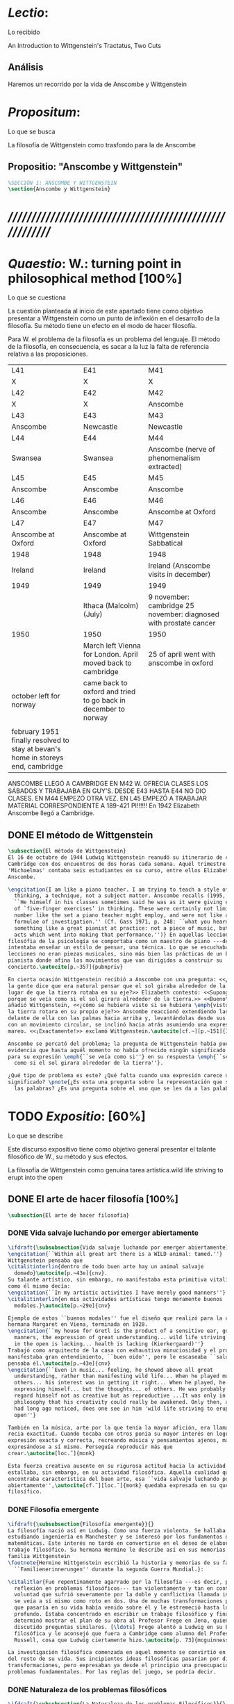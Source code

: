 #+PROPERTY: header-args:latex :tangle ../../tex/ch3/anscombes_thought.tex
# ------------------------------------------------------------------------------------

* /Lectio/: 
:DEFINITION:
Lo recibido
:END:
:BIBLIO:
An Introduction to Wittgenstein's Tractatus, Two Cuts
:END:
** Análisis
Haremos un recorrido por la vida de Anscombe y Wittgenstein

* /Propositum/:  
:DEFINITION:
Lo que se busca
:END:
:DESCRIPTION: 
La filosofía de Wittgenstein como trasfondo para la de Anscombe
:END:

** Propositio: "Anscombe y Wittgenstein"

#+BEGIN_SRC latex
%SECCIÓN 1: ANSCOMBE Y WITTGENSTEIN
\section{Anscombe y Wittgenstein}
#+END_SRC

* /////////////////////////////////////////////////////////
* /Quaestio/: W.: turning point in philosophical method [100%]
:DEFINITION:
Lo que se cuestiona
:END:
:STATEMENT:
La cuestión planteada al inicio de este apartado tiene como objetivo presentar a
Wittgenstein como un punto de inflexión en el desarrollo de la filosofía. Su método
tiene un efecto en el modo de hacer filosofía. 

Para W. el problema de la filosofía es un problema del lenguaje. El método de la
filosofía, en consecuencia, es sacar a la luz la falta de referencia relativa a las
proposiciones. 
:END:
:Lent41-1951:
| L41                                                                              | E41                                                            | M41                                                               |
| X                                                                                | X                                                              | X                                                                 |
| L42                                                                              | E42                                                            | M42                                                               |
| X                                                                                | X                                                              | Anscombe                                                          |
| L43                                                                              | E43                                                            | M43                                                               |
| Anscombe                                                                         | Newcastle                                                      | Newcastle                                                         |
| L44                                                                              | E44                                                            | M44                                                               |
| Swansea                                                                          | Swansea                                                        | Anscombe (nerve of phenomenalism extracted)                       |
| L45                                                                              | E45                                                            | M45                                                               |
| Anscombe                                                                         | Anscombe                                                       | Anscombe                                                          |
| L46                                                                              | E46                                                            | M46                                                               |
| Anscombe                                                                         | Anscombe                                                       | Anscombe at Oxford                                                |
| L47                                                                              | E47                                                            | M47                                                               |
| Anscombe at Oxford                                                               | Anscombe at Oxford                                             | Wittgenstein Sabbatical                                           |
| 1948                                                                             | 1948                                                           | 1948                                                              |
| Ireland                                                                          | Ireland                                                        | Ireland (Anscombe visits in december)                             |
| 1949                                                                             | 1949                                                           | 1949                                                              |
|                                                                                  | Ithaca (Malcolm) (July)                                        | 9 november: cambridge 25 november: diagnosed with prostate cancer |
| 1950                                                                             | 1950                                                           | 1950                                                              |
|                                                                                  | March left Vienna for London. April moved back to cambridge    | 25 of april went with anscombe in oxford                          |
| october left for norway                                                          | came back to oxford and tried to go back in december to norway |                                                                   |
|                                                                                  |                                                                |                                                                   |
| february 1951 finally resolved to stay at bevan's home in storeys end, cambridge |                                                                |                                                                   |

ANSCOMBE LLEGÓ A CAMBRIDGE EN M42 W. OFRECIA CLASES LOS SÁBADOS Y TRABAJABA EN
GUY'S. DESDE E43 HASTA E44 NO DIO CLASES. EN M44 EMPEZÓ OTRA VEZ. EN L45 EMPEZÓ
A TRABAJAR MATERIAL CORRESPONDIENTE A 189-421 PI!!!!!!
En 1942 Elizabeth Anscombe llegó a Cambridge.

:END:

** DONE El método de Wittgenstein
   CLOSED: [2018-04-11 Wed 11:02]
 #+BEGIN_SRC latex 
   \subsection{El método de Wittgenstein}
   El 16 de octubre de 1944 Ludwig Wittgenstein reanudó su itinerario de clases en
   Cambridge con dos encuentros de dos horas cada semana. Aquél trimestre
   'Michaelmas' contaba seis estudiantes en su curso, entre ellos Elizabeth
   Anscombe. 

   \engcitation{I am like a piano teacher. I am trying to teach a style of
     thinking, a technique, not a subject matter. Anscombe recalls (1995, p. 407):
     ``He himself in his classes sometimes said he was as it were giving examples
     of `five-finger exercises’ in thinking. These were certainly not limited in
     number like the set a piano teacher might employ, and were not like automatic
     formulae of investigation.'' (Cf. Gass 1971, p. 248: ``what you heard was
     something like a great pianist at practice: not a piece of music, but the very
     acts which went into making that performance.'')} En aquellas lecciones sobre
   filosófia de la psicología se comportaba como un maestro de piano ---decía---
   intentaba enseñar un estilo de pensar, una técnica. Lo que se escuchaba en sus
   lecciones no eran piezas musicales, sino más bien las prácticas de un buen
   pianista donde afina los movimientos que van dirigidos a construir su
   concierto.\autocite[p.~357]{pubnpriv}

   En cierta ocasión Wittgenstein recibió a Anscombe con una pregunta: <<¿Por qué
   la gente dice que era natural pensar que el sol giraba alrededor de la tierra en
   lugar de que la tierra rotaba en su eje?>> Elizabeth contestó: <<Supongo que
   porque se veía como si el sol girara alrededor de la tierra.>> <<Bueno\ldots>>,
   añadió Wittgenstein, <<¿cómo se hubiera visto si se hubiera \emph{visto} como si
   la tierra rotara en su propio eje?>> Anscombe reaccionó extendiendo las manos
   delante de ella con las palmas hacia arriba y, levantándolas desde sus rodillas
   con un movimiento circular, se inclinó hacia atrás asumiendo una expresión de
   mareo. <<¡Exactamente!>> exclamó Wittgenstein.\autocite[cf.~][p.~151]{IWT}

   Anscombe se percató del problema; la pregunta de Wittgenstein había puesto en
   evidencia que hasta aquél momento no había ofrecido ningún significado relevante
   para su expresión \emph{``se veía como si''} en su respuesta \emph{``se veía
     como si el sol girara alrededor de la tierra''}.

   ¿Qué tipo de problema es este? ¿Qué falta cuando una expresión carece de
   significado? \pnote{¿Es esta una pregunta sobre la representación que significan
     las palabras? ¿Es una pregunta sobre el uso que se les da a las palabras?}
 #+END_SRC

* TODO /Expositio/: [60%]
:DEFINITION:
Lo que se describe
:END:
:STATEMENT:
Este discurso expositivo tiene como objetivo general presentar el talante filosófico de
W., su método y sus efectos. 


La filosofía de Wittgenstein como genuina tarea artística.wild life striving to erupt
into the open
:END:

** DONE El arte de hacer filosofía [100%]
#+BEGIN_SRC latex 
 \subsection{El arte de hacer filosofía}
#+END_SRC
*** DONE Vida salvaje luchando por emerger abiertamente
    CLOSED: [2018-04-11 Wed 11:13]
 #+BEGIN_SRC latex
   \ifdraft{\subsubsection{Vida salvaje luchando por emerger abiertamente}}{}
   \engcitation{``Within all great art there is a WILD animal: tamed.''}
   Wittgenstein pensaba que
   \citalitinterlin{dentro de todo buen arte hay un animal salvaje
     domado}\autocite[p.~43e]{cnv}.
   Su talante artístico, sin embargo, no manifestaba esta primitiva vitalidad; o
   como él mismo decía:
   \engcitation{``In my artistic activities I have merely good manners''}
   \citalitinterlin{en mis actividades artísticas tengo meramente buenos
     modales.}\autocite[p.~29e]{cnv}

   Ejemplo de estos ``buenos modales'' fue el diseño que realizó para la casa de su
   hermana Margaret en Viena, terminada en 1928.
   \engcitation{``my house for Gretl is the product of a sensitive ear, good
     manners, the expression of great understanding... wild life striving to erupt
     in the open is lacking... health is lacking (Kierkergaard)''}
   Trabajó como arquitecto de la casa con exhaustiva minuciosidad y el producto
   manifestaba gran entendimiento, ``buen oido'', pero le escaseaba ``salud'',
   pensaba él.\autocite[p.~43e]{cnv}
   \engcitation{``Even in music... feeling, he showed above all great
     understanding, rather than manifesting wild life... When he played music with
     others... his interest was in getting it right... When he played, he was not
     expressing himself... but the thoughts... of others. He was probably right to
     regard himself not as creative but as reproductive ...It was only in
     philosophy that his creativity could really be awakened. Only then, as Russell
     had long ago noticed, does one see in him 'wild life striving to erupt in the
     open''}

   También en la música, arte por la que tenía la mayor afición, era llamativa su
   recia exactitud. Cuando tocaba con otros ponía su mayor interés en lograr una
   expresión exacta y correcta, recreando música y pensamientos ajenos, más que
   expresándose a sí mismo. Perseguía reproducir más que
   crear.\autocite[loc.˜]{monk}

   Esta fuerza creativa ausente en su rigurosa actitud hacia la actividad artística
   estallaba, sin embargo, en su actividad filosófica. Aquella cualidad que él
   encontraba característica del buen arte, esa ``vida salvaje luchando por emerger
   abiertamente'',\autocite[cf.˜][loc.˜]{monk} quedaba expresada en su quehacer
   filosífico.
  #+END_SRC

*** DONE Filosofía emergente
    CLOSED: [2018-04-11 Wed 11:16]
  #+BEGIN_SRC latex 
    \ifdraft{\subsubsection{Filosofía emergente}}{}
    La filosofía nació así en Ludwig. Como una fuerza violenta. Se hallaba
    estudiando ingeniería en Manchester y se interesó por los fundamentos de las
    matemáticas. Este interés no tardó en convertirse en el deseo de elaborar un
    trabajo filosófico. Su hermana Hermine le describe así en sus memorias de la
    familia Wittgenstein
    \footnote{Hermine Wittgenstein escribió la historia y memorias de su familia
      ``Familienerinnerungen'' durante la segunda Guerra Mundial.}:

    \citalitlar{Fue repentinamente agarrado por la filosofía ---es decir, por la
      reflexión en problemas filosóficos--- tan violentamente y tan en contra de su
      voluntad que sufrió severamente por la doble y conflictiva llamada interior y
      se veía a sí mismo como roto en dos. Una de muchas transformaciones por las
      que pasaría en su vida había venido sobre él y le estremeció hasta lo más
      profundo. Estaba concentrado en escribir un trabajo filosófico y finalmente
      determinó mostrar el plan de su obra al Profesor Frege en Jena, quien había
      discutido preguntas similares. [\ldots] Frege alentó a Ludwig en su búsqueda
      filosófica y le aconsejó que fuera a Cambridge como alumno del Profesor
      Russell, cosa que Ludwig ciertamente hizo.\autocite[p. 73]{mcguinness}}

    La investigación filosófica comenzada en aquel momento se convirtió en la tarea
    del resto de su vida. Sus incipientes ideas filosóficas pasarían por diversas
    transformaciones, pero expresaban ya desde el principio una preocupación por los
    problemas fundamentales. Por las reglas del juego, se podría decir.
#+END_SRC

*** DONE Naturaleza de los problemas filosóficos
    CLOSED: [2018-04-11 Wed 11:18]
#+BEGIN_SRC latex
  \ifdraft{\subsubsection{La Naturaleza de los problemas Filosóficos}}{}
  Entre esas cuestiones fundamentales se halla una de las constantes importantes
  en su pensamiento. Ésta es su definición de la naturaleza de los problemas
  filosóficos. Para Wittgenstein las cuestiones de la filosofía no son
  problemáticas por ser erróneas, sino por no tener
  significado.\autocite[cf.~][4.003]{tractatus}

  Una proposición sin significado que no es puesta al descubierto como tal atrapa
  al filósofo dentro de una confusión del lenguaje que no le permite acceder a la
  realidad. Salir de la confusión no consiste en refutar una doctrina y plantear
  una teoría alternativa, sino en examinar las operaciones hechas con las palabras
  para llegar a manejar una visión clara del empleo de nuestras expresiones. La
  filosofía no es un cuerpo doctrinal, sino una
  actividad\autocite[cf.~][4.112]{tractatus}y una
  terapia\autocite[cf.~][\S133]{PI}.

  La actitud terapéutica adoptada por Wittgenstein en su atención de las
  confusiones filosóficas fue su respuesta más definitiva a la naturaleza de estos
  problemas. Para ello halló los más eficaces remedios en sus investigaciones
  sobre el significado y el sentido del lenguaje.

  Ordinariamente tomamos parte en esta actividad humana que es el lenguaje.
  Jugamos el juego del lenguaje. ---¿Jugarlo es entenderlo?--- A la vista de
  Wittgenstein saltaban extraños problemas sobre las reglas de este juego;
  entonces no podía evitar escudriñarlas al
  detalle.\autocite[cf.~][loc.7099]{monk} En este análisis del lenguaje está la
  raíz de sus ideas sobre el sentido, el significado y la verdad.

  Durante su vida sostuvo dos grandes descripciones del significado. Originalmente
  describió el lenguaje como una imagen que representa el posible estado de las
  cosas en el mundo. En una segunda etapa se distanció de esta analogía para
  describir al lenguaje como una herramienta cuyo significado consiste en la suma
  de las múltiples semejanzas familiares que aparecen en los distintos usos para
  los cuales el lenguaje es empleado en la actividad humana. Dentro de la primera
  descripción una expresión sin significado es una cuyos elementos no componen una
  representación del posible estado de las cosas. Dentro de la segunda descripción
  una expresión sin significado resulta del empleo de una expresión propia de un
  ``juego del lenguaje'' fuera de su contexto.
#+END_SRC

*** DONE Dos cortes en la filosofía
    CLOSED: [2018-04-13 Fri 11:54]
#+BEGIN_SRC latex
  \ifdraft{\subsubsection{Dos Cortes en la Filosofía}}{}
  Estas dos etapas del pensamiento de Wittgenstein son representadas por dos
  importantes tratados. El \emph{'Tractatus Logico\=/Philosophicus'}, publicado en
  1921, recoge sus esfuerzos por elaborar un gran tratado filosófico comenzados en
  1911 y culminados durante la Primera Guerra Mundial. El segundo,
  \emph{'Philosophische Untersuchungen'}, o \emph{'Investigaciones Filosóficas'},
  traducido por Anscombe y publicado posthumamente en 1953, fue elaborado a partir
  de múltiples manuscritos desarrollados por Wittgenstein desde su regreso a
  Cambridge en 1929 hasta su muerte en 1951.

  \citalitinterlin{Wittgenstein es extraordinario entre los filósofos por haber
    generado dos épocas, o cortes\footnote{Anscombe toma el termino 'corte' de
      Boguslaw Wolniewicz, filósofo polaco y amigo.}, en la historia de la
    filosofía.}\autocite[p.~181]{twocuts} 
  Con estas palabras Anscombe comenzaría su discurso inaugural para el 6to
  Simposio Internacional de Wittgenstein unos treinta años después de la
  publicación de las \emph{'Investigaciones Filosóficas'}. Y explica:
  \citalitinterlin{un filósofo hace un corte si genera un cambio en el modo en que
    la filosofía es hecha: la filosofía tras el corte no puede ser la misma de
    antes.}\autocite[p.~181]{twocuts}

  Estos cambios de época generados por la influencia de Wittgenstein vinieron
  caracterizados por el esfuerzo de comprender cada libro tras su publicación,
  tarea complicada en ambos casos por la dificultad intrínseca de los tratados,
  ofuscada a su vez por los prejuicios filosóficos proyectados a cada obra por sus
  lectores. La presunción, por ejemplo, de que \emph{'Investigaciones
    Filosóficas'} presenta una teoría del lenguaje ---quizás sobre cómo los
  sonidos se tornan en discursos significativos--- nos dejaría situados lejos de
  las preguntas que genuinamente ocupan a
  Wittgenstein.\autocite[cf.~][p.~183]{twocuts} Ahora bien, la comprensión
  adecuada de su pensamiento y método trae consigo, a juicio de Anscombe, cierto
  efecto curativo.
#+END_SRC
 
*** DONE Ver el mundo claramente
    CLOSED: [2018-04-13 Fri 14:08]
**** Qué significa quedar curado?
#+BEGIN_SRC latex
  \ifdraft{\subsubsection{Ver el mundo claramente}}{}
  Quedar 'curados' es quedar liberados de la trampa de ciertas inclinaciones que
  impiden llegar a concepciones verdaderas. El trabajo de Wittgenstein busca tener
  este efecto en la filosofía. ¿Lo logra?
#+END_SRC
**** La aflicción de buscar necesidades: caso representativo
#+BEGIN_SRC latex
  Elizabeth analiza uno de estos esfuerzos. Es una aflicción extendida entre los
  filósofos la excesiva dependencia en explicaciones o conexiones necesarias. ¿Han
  podido quedar curados los que han estudiado a Wittgenstein? Y añade:
  \citalitlar{La filosofía profesional es en gran medida una gran fábrica para la
    manufactura de necesidades---sólo las necesidades nos dan paz mental. No es de
    extrañarse que Wittgenstein despierte cierto odio entre nosotros. Amenaza
    privarnos de nuestro empleo en la fábrica.\autocite[p~.184]{twocuts}}
#+END_SRC

***** +Excursus:el asunto de la identidad (contraste necesidad engañosa/inocua)+ 
    Decir que necesariamente el triangulo es la figura rectilinea plana con el menor
    número de lados, por ejemplo, es un tipo de concepción de necesidad especializada e
    inocua; decir que necesariamente la continuidad espacio-temporal es el criterio de
    la identidad del cuerpo humano viviente y de la persona humana es un tipo de
    concepción de necesidad engañosa. ¿Cómo podría este o cualquier otro criterio de
    identidad que pueda ser sugerido satisfacer la exigencia de que no sea lógicamente
    posible que dos personas lo cumplan? Además, ¿qué problema tiene que el criterio no
    sea necesario? ¿Por qué queremos algo para lo que no pueda haber un contraejemplo?
    \autocite[cf.~][p.~184]{twocuts}

    la identidad del cuerpo humano viviente tiene que tener su criterio en 'continuidad
    espacio-temporal', es decir 'continuidad espacio-temporal' de una forma humana en
    el flujo de la materia.

    la identidad tiene criterio o estándar por el cuál se juzga la identidad (Frege
    introduce el termino y Wittgenstein lo enfatiza) decir que el criterio es
    necesario es el error. Necesariamente el criterio tiene que ser o el criterio
    tiene que ser una verdad necesaria

    si el cuerpo humano tiene identidad, necesariamiente tiene continuidad
    espacio-temporal.
   
    es posible lo contrario? es posible el contraejemplo? decir un cuerpo humano con
    identidad sin continuidad espacio temporal o un cuerpo humano sin identidad con
    continuidad espacio temporal
   
    identidad es la relación de algo consigo mismo
   
    dos cuerpos humanos pueden tener la misma continuidad espacio temporal
   
    De hecho, ésta busqueda tiene las cosas al revés: en esta vida, la identidad es
      nuestro criterio para la continuidad espacio temporal relevante y no vice versa.
     
    Insistir en que deben haber necesidades de tipo absolutamente a priori que
    justifiquen nuestras aseveraciones no nos acerca a ver acertadamente la realidad.
   
    pero otros conceptos de necesidad son engañosos. Las discusiones sobre la
    identidad personal ilustran este concepto engañoso.

    Algunos piensan que la identidad de una persona humana es la identidad de un
    cuerpo humano viviente, y la identidad del cuerpo humano viviente tiene que tener
    su criterio en una `continuidad espacio-temporal'. Esto es insatisfactorio.
   
    Cómo puede éste o cualquier otro criterio sugerido cumplir la exigencia de que no
    sea logicamente posible que dos personas tales ambas satisfagan el criterio?
   
    De hecho, ésta busqueda tiene las cosas al revés: en esta vida, la identidad es
    nuestro criterio para la continuidad espacio temporal relevante y no vice versa.
   
    Es logicamente posible que dos personas distintas cumplan con cualquier tipo de
    criterio que podamos proponer. ¿Y qué pasa? ¿Por qué queremos algo para lo cual no
    pueda haber un contraejemplo?, y no simplemente algo para lo que no, o no
    normalmente, haya todavía ningún contraejemplo? En un mundo diferente, las cosas
    pueden ser diferentes. ¿Y qué pasa?
***** Hay un uso de necesidad engañoso
 #+BEGIN_SRC latex
   La dependencia en estas explicaciones que \emph{`deben de ser'} para justificar
   nuestras proposiciones nos impide tener una concepción clara del panorama de la
   realidad. Anscombe lo ilustra de este modo:
   \citalitlar{La descripción detallada de la distribución de manchas de color en
     un canvas no nos revela la imagen que está en él, sin embargo, si dices:
     ``Pero la imagen es \emph{también}. \emph{¿En qué consiste?} \emph{debe de}
     haber ahí algo más además de pintura en un canvas''--estarías embarcandote en
     una busqueda ilusoria. El vasto número de cosas que conocemos y hacemos y que
     indagamos son como la imagen en el canvas. Las realidades acerca de nuestro
     conocer, nuestro hacer y nuestro indagar son enormemente interesantes; pero
     necesidades de tipo absolutamente \emph{a priori} no pueden ser encontradas
     para justificar nuestras aserciones.\autocite[p.~185]{twocuts}}
  #+END_SRC
***** Hay un uso de necesidad inofensivo
 #+BEGIN_SRC latex
   En contraste con este uso engañoso de la necesidad hay un uso inocuo de ese
   \emph{`deber de'} que ocurre en regiones más especializadas. Un ejemplo
   notable es el modo en el que hacemos cuentas en una serie, o el modo en el que
   calculamos el valor de una variable $\mathcal{Y}$ dado un cierto valor para
   $\mathcal{X}$ en una fórmula. Podríamos decir que la serie está determinada ya
   de antemano por la fórmula, al calcularla sólo ponemos en tinta, por así
   decirlo, la parte de la serie que estamos computando. Aquí no estamos
   exactamente manufacturando una necesidad, sino más bien
   \citalitinterlin{tratando de formular el ideal de una necesidad que está siendo
     imitada por los cálculos cuando son de resultados que son `determinados', en
     ese sentido inofensivo de necesidad \autocite[p.~185]{twocuts}}.
 #+END_SRC
   
***** El uso del lenguaje como el uso de funciones
#+BEGIN_SRC latex 
  Pues bien, para Wittgenstein la pregunta sobre la manera adecuada de continuar
  una serie es la misma pregunta sobre cómo usar la palabra `rojo'. Así como la
  serie tiene una cierta determinación por su formula, la palabra tiene una cierta
  determinación por su uso. En este sentido, conocer el significado de una palabra
  consiste en comprender ese \emph{`deber de'} que determina su futura aplicación.

  Este camino en la busqueda del significado de las proposiciones puede ser
  ocasión de otra inclinación:
  \citalitinterlin{Aquí no estamos tan tentados de inventar o manufacturar
    necesidades, sino de descansar conformes con las que creemos haber
    comprendido.\autocite[p.~185]{twocuts}}

  Esta podría ser nuestra actitud respecto de nuestro uso de las proposiciones
  hasta que alguien nos interrumpe con una pregunta sobre la necesidad de estar en
  lo correcto cuando usamos una palabra de cierto modo. Esta pregunta sería
  esceptica sólo para aquel que asumiera que sus presunciones son
  irrefragablemente correctas y la base del significado y la
  verdad.\autocite[cfr.~][p.~186]{twocuts}
#+END_SRC
***** Conclusión, es como un balance
#+BEGIN_SRC latex
  El impacto de Wittgenstein en la filosofía es para Anscombe una ruta que permite
  llegar a concepciones verdaderas. Nos permite ver la pintura con claridad.
  Siguiendo la anterior ilustración:

  \citalitlar{Es un impedimento para llegar a mirar la imagen, si estás aferrado a
    la convicción de que debes una de dos; extraer la imagen desde la descripción
    del color de cada mancha de pintura en una fina cuadrícula extendida sobre
    esta, o que debes tener una teoría de lo que la imagen es aparte de lo que esa
    descripción describe. Si renuncias a ambas inclinaciones podrás llegar a mirar
    a la pintura y haciéndolo podrías encontrarte lleno de asombro. O, como
    Wittgenstein una vez lo dijera, puedes encontrarte a tí mismo `caminando en
    una montaña de maravillas'}
#+END_SRC
**** La busqueda de claridad en dos esfuerzos
#+BEGIN_SRC latex
  Según Anscombe el método general adecuado de discutir los problemas filosóficos
  propuesto por Wittgenstein consiste en mostrar que la persona no ha provisto
  significado (o referencia) para ciertos signos en sus expresiones.\autocite[cf.
  p. 151]{IWT} Creía que el camino que lleva a formular estos problemas está
  frecuentemente trazado por la mala comprensión de la lógica de nuestro lenguaje.

  Cada obra de Wittgenstein representa su esfuerzo de superar estas confusiones y
  propone un método para remediarlas. Su primera propuesta plantea que el modo de
  aclarar las confusiones de los problemas filosóficos consiste en identificar en
  el lenguaje el límite de lo que expresa pensamiento; lo que queda al otro lado
  de esta frontera sería simplemente sinsentido. En otras palabras:
  \citalitinterlin{ Lo que \ifdraft{ \todo{ traducción difícil: \emph{``What can
          be said at all''} } }{} siquiera puede ser dicho puede ser dicho
    claramente; y de lo que uno no puede hablar, de eso, uno debe guardar
    silencio}.\autocite[prefacio]{tractatus}

  Con esta expresión Wittgenstein resumió el significado del \emph{'Tractatus
  Logico\=/Philosophicus'}.
  #+END_SRC 
** DONE El gran tratado de Wittgenstein [100%]
#+BEGIN_SRC latex
  \subsection{El gran tratado de Wittgenstein}
#+END_SRC
*** DONE De Manchester a Cambridge
    CLOSED: [2018-04-14 Sat 11:13]
#+BEGIN_SRC latex
  \ifdraft{\subsubsection{De Manchester a Cambridge}}{}

  \pnote{El propósito de recorrer el desarrollo que lleva al Tractatus es ofrecer
    un trasfondo a los puntos que resaltamos más adelante.}

  Los primeros esfuerzos de Wittgenstein por escribir una obra sobre filosofía
  habían comenzado en 1911. En otoño de ese año en lugar de continuar sus estudios
  de ingeniería en Manchester, determinó irse a Cambridge donde Bertrand Russell
  ofrecía sus lecciones.

  Asistió a un término de lecciones con Russell y al finalizar no estaba seguro de
  abandonar la ingeniería por la filosofía, se cuestionaba si verdaderamente tenía
  talento para ella. Consultó a su nuevo profesor al respecto y éste le pidió que
  escribiera algo para ayudarle a hacer un juicio.

  En enero de 1912 Wittgenstein regresó a Cambridge con un manuscrito que
  demostraba auténtica agudeza filosófica. Convencido de su gran capacidad,
  Russell alentó a Ludwig a continuar dedicándose a la filosofía. Este apoyo fue
  crucial para Wittgenstein, hecho puesto de manifiesto por el gran empeño con el
  que trabajó en sus estudios aquel curso. Al finalizar el termino Russell alegaba
  que Ludwig había aprendido todo lo que él podía enseñarle.\autocite[cap. 3 loc
  865]{monk}
#+END_SRC

*** DONE A Noruega a resolver los problemas de la lógica 
    CLOSED: [2018-04-14 Sat 11:13]
#+BEGIN_SRC latex
  \ifdraft{\subsubsection{A Noruega a Resolver los problemas de la lógica}}{}
  Después de una temporada en Cambridge llena de eventos y desarrollos
  Wittgenstein anunció en septiembre de 1913 sus planes de retirarse para
  dedicarse exclusivamente a trabajar en resolver los problemas fundamentales de
  la lógica. Su idea era irse a Noruega, a algún lugar apartado, ya que pensaba
  que en Cambridge las interrupciones obstaculizarían su trabajo.\autocite[cap. 4
  loc 1844]{monk}
#+END_SRC

*** DONE La Gran Guerra
    CLOSED: [2018-04-14 Sat 11:13]
#+BEGIN_SRC latex
  \ifdraft{\subsubsection{La Gran Guerra}}{} El trabajo en Noruega fue escabroso.
  En el verano de 1914 interrumpió su tarea para tomar un receso en
  Viena.\autocite[cap. 5 loc 2154]{monk} Había planificado regresar a Noruega
  después del verano, sin embargo la tensión entre las potencias europeas,
  agravada desde el atentado de Sarajevo a finales de junio de aquel año, detonó
  en el estallido de la Gran Guerra. El 7 de agosto de 1914 Wittgenstein se
  enlistaba como voluntario al servicio militar. Sería en las trincheras donde
  culminaría su gran tratado filosófico.

  El 22 de octubre de 1915 Wittgenstein escribió a Russell desde el taller de
  artillería en Sokal, al norte de Lemberg, con lo que sería una primera versión
  de su libro.\autocite[cf. p.84]{cambridgeletters} Cuatro años más tarde, el 13
  de marzo, escribía a Russell desde Cassino donde se hallaba como prisionero de
  guerra en un campamento italiano\autocite[cf. p.268]{mcguinness}: 
  \citalitlar{He escrito un libro llamado ``Logisch-Philosophische Abhandlung''
    que contiene todo mi trabajo de los últimos seis años. Creo que finalmente
    he resuelto todos nuestros problemas. Esto puede sonar arrogante, pero no
    puedo evitar creerlo. Terminé el libro en agosto de 1918 y dos meses más
    tarde fui hecho 'Prigioniere'.\autocite[p.89]{cambridgeletters}}
#+END_SRC

*** DONE Aire de Misticismo 
    CLOSED: [2018-04-14 Sat 11:13]
#+BEGIN_SRC latex
    \ifdraft{\subsubsection{Aire de Misticismo}}{}
    En junio de aquel año logró enviar el manuscrito del libro a Russell por medio
    de John Maynard Keynes quien intervino con las autoridades italianas para
    permitir el envío seguro del texto\autocite[p.90 y 91]{cambridgeletters}. El 26
    de agosto de 1919 fue oficialmente liberado de sus funciones
    militares\autocite[p.277]{mcguinness} y en diciembre finalmente pudo encontrarse
    con Russell en la Haya. De aquel encuentro Russell escribe:
    \citalitlar{Había sentido un sabor a misticismo en su libro, pero me quedé
        asombrado cuando vi que se ha convertido en un completo místico. Lee a gente
        como Kierkergaard y Angelus Silesius, y ha contemplado seriamente el
        convertirse en un monje. Todo comenzó con ``Las variedades de la experiencia
        religiosa'' de William James y creció durante el invierno que pasó solo en
        Noruega antes de la guerra cuando casi se había vuelto loco. Luego, durante
        la guerra, algo curioso ocurrió. Estuvo de servicio en el pueblo de Tarnov
        en Galicia, y se encontró con una librería que parecía contener solamente
        postales. Sin embargo, entró y encontró que tenían un sólo libro: Los
        Evangelios abreviados de Tolstoy. Compró el libro simplemente porque no
        había otro. Lo leyó y releyó y desde entonces lo llevaba siempre consigo,
        estando bajo fuego y en todo momento. Aunque en su conjunto le gusta menos
        Tolstoy que Dostoeweski. Ha penetrado profundamente en místicos modos de
        pensar y sentir, aunque pienso que lo que le gusta del misticismo es su
        poder para hacerle dejar de pensar. No creo que realmente se haga monje, es
        una idea, no una intención. Su intención es ser profesor. Repartió todo su
        dinero entre sus hermanos y hermanas, pues encuentra que las posesiones
        terrenales son una carga. \autocite[p. 112]{cambridgeletters}}
#+END_SRC

*** DONE En busca de una experiencia religiosa 
    CLOSED: [2018-04-14 Sat 11:13]
#+BEGIN_SRC latex
    \ifdraft{\subsubsection{En busca de una experiencia religiosa}}{}
    Cuando Wittgenstein se enlistó en el ejercito para la guerra en 1914 tenía
    motivaciones más complejas que la defensa de su patria.\autocite[loc2276]{monk}
    Sentía que, de algún modo, la experiencia de encarar la muerte le haría mejor
    persona. Había leído sobre el valor espiritual de confrontarse con la muerte en
    ``Las variedades de la experiencia religiosa'':
    \citalitlar{No importa cuales sean las fragilidades de un hombre, si estuviera
        dispuesto a encarar la muerte, y más aún si la padece heroicamente, en el
        servicio que éste haya escogido, este hecho le consagra para
        siempre.\autocite[loc 2295]{monk}}

    Wittgenstein esperaba esta experiencia religiosa de la guerra.
    \citalitinterlin{Quizás}, escribía en su diario, \citalitinterlin{La cercanía de
        la muerte traerá luz a la vida. Dios me ilumine.}\autocite[loc2295]{monk}
    La guerra había coincidido con esta época en la que el deseo de convertirse en
    una persona diferente era más fuerte aún que su deseo de resolver los problemas
    fundamentales de la lógica.\autocite[loc2305]{monk}
#+END_SRC

*** DONE La Principal Contienda
    CLOSED: [2018-04-14 Sat 11:13]
#+BEGIN_SRC latex
    \ifdraft{\subsubsection{La Principal Contienda}}{}
    Esta transformación sorprendió a Russell en aquel encuentro en la Haya, pero
    además fue motivo de confusión en la tarea de entender el Tractatus. Cuando
    Russell recibió el manuscrito en agosto escribió a Wittgenstein cuestionando
    algunos puntos difíciles del texto. En su carta observaba: 
    \citalitlar{Estoy convencido de que estás en lo correcto en tu principal
        contienda, que las proposiciones lógicas son tautologías, las cuales no son
        verdad en el mismo modo que las proposiciones
        sustanciales.\autocite[p.96]{cambridgeletters}}

    Esta interpretación del texto se ajusta bien a la importancia que había tenido
    esta cuestión en las discusiones entre Russell y Wittgenstein. Así lo expresaba
    Russell en ``Introducción a la Filosofía Matemática'' publicado en mayo de aquel
    año: 
    \citalitlar{
        \todo{The importance of “tautology” for a definition of
        mathematics was pointed out to me by my former pupil Ludwig Wittgenstein,
        who was working on the problem. I do not know whether he has solved it, or
        even whether he is alive or dead.} 
        La importancia de la ``tautología'' para una definición de las
        matemáticas me fue señalada por mi ex-alumno Ludwig Wittgenstein, quien
        estaba trabajando en el problema. No sé si lo ha resuelto, o siquera si está
        vivo o muerto.\autocite[p.205]{introtomathphi}} 

    Sin embargo para el Tractatus la cuestión sobre las proposiciones lógicas como
    tautologías no es ya el tema principal, sino que enfatiza otra cuestión, así
    corrige Wittgenstein en su respuesta a la carta de Russell:
    \citalitlar{Ahora me temo que realmente no has captado mi principal contienda,
        para lo cual todo el asunto de las proposiciones lógicas es sólo corolario.
        El punto principal es la teoría sobre lo que puede ser expresado por
        proposiciones ---es decir, por el lenguaje--- (y, lo que viene a ser lo mismo,
        aquello que puede ser pensado) y lo que no puede ser expresado por medio de
        proposiciones, sino solamente mostrado; lo cual, creo, es el problema
        cardinal de la filosofía\ldots \autocite[p. 98]{cambridgeletters}}

    Esta respuesta de Wittgenstein no solo pone de manifiesto su cambio de enfoque,
    sino que ofrece una clave para introducirse en su obra. 

    %CUARTA CUESTIÓN: LA ``DOCTRINA'' DEL TRACTATUS
    %1. La filosofía como actividad
    %2. El pensamiento como representación
    %3. Los polos de verdad y falsedad de las proposiciones
    %4. La diferencia ente decir y mostrar
#+END_SRC

** DONE Las elucidaciones del Tractatus [100%]
#+BEGIN_SRC latex
    \subsection{Las elucidaciones del Tractatus}
    \todo{Este párrafo resume los cuatro puntos del Tractatus que se desglosarán en
        los próximos párrafos} 
    Desde las proposiciones principales del Tractatus queda claro que el tema
    central del libro es la conexión entre el lenguaje, o el pensamiento, y la
    realidad.  
    \todo{1.Filosofía como actividad}
    En este nexo es donde la actividad filosófica ha de buscar esclarecer el
    pensamiento.
    \todo{2.El pensamiento como representación}
    La tesis básica sobre esta relación consiste en que las proposiciones, o su
    equivalente en la mente, son imágenes de los hechos.
    \todo{3.Las proposiciones como proyecciones con polos de verdad-falsedad}
    La proposición es la misma imagen tanto si es cierta como si es falsa, es decir,
    es la misma imagen sin importar que lo que se corresponde a ésta es el caso que
    es cierto o no. El mundo es la totalidad de los hechos, a saber, de lo
    equivalente en la realidad a las proposiciones verdaderas.
    \todo{4.La distinción entre el decir y el mostrar}
    Sólo las situaciones que pueden ser plasmadas en imágenes pueden ser afirmadas
    en proposiciones. Adicionalmente hay mucho que es inexpresable, lo cual no
    debemos intentar enunciar, sino más bien contemplar sin palabras.\autocite[cf.
    p.19]{IWT}
#+END_SRC
*** DONE La filosofia como actividad
    CLOSED: [2018-04-14 Sat 11:13]
#+BEGIN_SRC latex
    \ifdraft{\subsubsection{La filosofía como actividad}}{}

    La filosofía es la actividad que tiene como objeto la clarificación lógica
    de los pensamientos.\autocite[4.112 p. 52]{tractatus} El problema de muchas de
    las proposiciones y preguntas que se han escrito acerca de asuntos filosóficos
    no es que sean falsas, sino carentes de significado. Wittgenstein continúa: 
    \citalitlar{4.003~En consecuencia no podemos dar respuesta a preguntas de este
        tipo, sino exponer su falta de sentido. Muchas cuestiones y proposiciones de
        los filósofos resultan del hecho de que no entendemos la lógica de nuestro
        lenguaje. (Son del mismo genero que la pregunta sobre si lo Bueno es más o
        menos idéntico a lo Bello). Y así no hay que sorprenderse ante el hecho de
        que los problemas más profundos realmente no son problemas.\autocite[4.003
        p. 45]{tractatus}} 

    Es así que el precipitado de la reflexión filosófica que el Tractatus recoge no
    pretende componer un cuerpo doctrinal articulado por proposiciones filosóficas,
    sino más bien ofrecer `elucidaciones' que sirven como etapas escalonadas y
    transitorias que al ser superadas conducen a ver el mundo correctamente. Este
    esfuerzo hace de pensamientos opacos e indistintos unos claros y con límites
    bien definidos.\autocite[cf. 4.112 y 6.54]{tractatus} 
    La posibilidad de llegar a una visión clara del mundo es fruto de la posibilidad
    de lograr aclarar la lógica del lenguaje. El lenguaje, a su vez, está compuesto
    de la totalidad de las proposiciones, y éstas, cuando tienen sentido,
    representan el pensamiento.\autocite[cf. 4 y 4.001]{tractatus} 
    Sin embargo, el mismo lenguaje que puede expresar el pensamiento lo disfraza:

    \citalitlar{4.002~El lenguaje disfraza el pensamiento; de tal manera que de la
        forma externa de sus ropajes uno no puede inferir la forma del pensamiento
        que estos revisten, porque la forma externa de la vestimenta esta elaborada
        con un propósito bastante distinto al de favorecer que la forma del cuerpo
        sea conocida.}

    El intento de llegar desde el lenguaje al pensamiento por medio de las
    proposiciones con significado es el esfuerzo por conocer una imagen de la
    realidad. El pensamiento es la imagen lógica de los hechos, en él se contiene la
    posibilidad del estado de las cosas que son pensadas y la totalidad de los
    pensamientos verdaderos es una imagen del mundo.\autocite[cf.][3 y
    3.001]{tractatus}
#+END_SRC

*** DONE El pensamiento como representación
    CLOSED: [2018-04-14 Sat 11:13]
#+BEGIN_SRC latex
    \ifdraft{\subsubsection{El pensamiento como representación}}{}

    El pensamiento es representación de la realidad por la identidad existente entre
    la posibilidad de la estructura de una proposición y la posibilidad de la
    estructura un hecho:

    \citalitlar{Los objetos ---que son simples--- se combinan en situaciones
        elementales. El modo en el que se sujetan juntos en una situación tal es su
        estructura. Forma es la posibilidad de esa estructura. No todas las
        estructuras posibles son actuales: una que es actual es un `hecho
        elemental'. Nosotros formamos imágenes de los hechos, de hechos posibles
        ciertamente, pero algunos de ellos son actuales también. Una imagen consiste
        en sus elementos combinados en un modo específico. Al estar así presentan a
        los objetos denominados por ellos como combinados específicamente en ese
        mismo modo. La combinación de los elementos de la imagen ---la combinación
        siendo presentada--- se llama su estructura y su posibilidad se llama la
        forma de representación de la imagen.   
        Esta `forma de representación' es la posibilidad de que las cosas están
        combinadas como lo están los elementos de la imagen.
        \footnote{\cite[cf.][p.~171]{simplicity}; \cite[n.~2.15]{tractatus}}}

    La representación y los hechos tienen en común la forma lógica:
    \citalitlar{2.18~Lo que toda representación, de una forma cualquiera, debe tener
        en común con la realidad, de manera que pueda representarla ---cierta o
        falsamente--- de algún modo, es su forma lógica, esto es, la forma de la
        realidad.\autocite[p.34]{tractatus}}  
#+END_SRC

*** DONE Las proposiciones como proyecciones con polos de verdad-falsedad
    CLOSED: [2018-04-14 Sat 11:13]
#+BEGIN_SRC latex
\ifdraft{\subsubsection{Las proposiciones como proyecciones con polos de verdad-falsedad}}{}
    \todo{Añadir analogía sobre la verdad ---si es que no se va a usar en el próximo
    apartado---}
    La imagen de la realidad se convierte en proposición en el momento en que
    nosotros correlacionamos sus elementos con las cosas
    actuales.\autocite[cf.~][p.~73]{IWT}
    La condición de posibilidad de entablar dicha correlación es la relación interna
    entre los elementos de la imagen en una estructura con
    sentido.\autocite[cf.~][p.~68]{IWT}
    De este modo:
    \citalitlar{5.4733~Frege dice: Toda proposición legítimamente construida tiene
        que tener un sentido; y yo digo: Toda proposición posible está legítimamente
        construida, y si ésta no tiene sentido es sólo porque no hemos dado
        significado a alguna de sus partes constitutivas. (Incluso cuando pensemos
        que lo hemos hecho.)\autocite[p.~78]{tractatus}}

    La proposición expresa el pensamiento perceptiblemente por medio de signos.
    Usamos los signos de las proposiciones como proyecciones del estado de las cosas
    y las proposiciones son el signo proposicional en su relación proyectiva con el
    mundo. A la proposición le corresponde todo lo que le corresponde a la
    proyección, pero no lo que es proyectado, de tal modo, que la proposición no
    contiene aún su sentido, sino la posibilidad de expresarlo; la forma de su
    sentido, pero no su contenido.\autocite[cf.~][3.1,3.11-3.13]{tractatus} 

    La proposición no `contiene su sentido' porque la correlación la hacemos nosotros,
    al `pensar su sentido'. Hacemos esto cuando usamos los elementos de la
    proposición para representar los objetos cuya posible configuración estamos 
    reproduciendo en la disposición de los elementos de la proposición. Esto es lo
    que significa que la proposición sea llamada una imagen de la
    realidad.\autocite[cf.~][p.69]{IWT}  

    Toda proposición-imagen tiene dos acepciones. Puede ser una descripción de
    la existencia de una configuración de objetos o puede ser una descripción de la
    no-existencia de una configuración de objetos.\autocite[cf.~][p.~72]{IWT} 
    %Es una peculiaridad de la proyección el que de ésta y del método de proyección
    %se puede decir qué es lo que se está proyectando, sin que sea necesario que tal
    %cosa exista físicamente.\autocite[cf.~][p.~72]{IWT} 
    %La idea de la proyección es peculiarmente apta para explicar el carácter de una
    %proposición como teniendo sentido independientemente de los hechos, como
    %inteligible aún antes de que se sepa que es cierta; como algo que concierne lo
    %que se puede cuestionar sobre si es verdad, y saber lo que se pregunta antes de
    %conocer la respuesta.\autocite[cf.~][p.~73]{IWT}
    Esta doble acepción es el resultado de que la proposición-imagen puede ser una
    proyección hecha en sentido positivo o negativo.\autocite[cf.~][p.~74]{IWT} Esto
    queda ilustrado en una analogía:

    \citalitlar{4.463~La proposición, la imagen, el modelo, son en el sentido
        negativo como un cuerpo solido, que restringe el libre movimiento de otro:
        en el sentido positivo, son como un espacio limitado por una sustancia
        sólida, en la cual un cuerpo puede ser colocado.\autocite[p.~63]{tractatus}}

    De este modo toda proposición-imagen tiene dos polos; de verdad y de falsedad.
    Las tautologías y las contradicciones, por su parte, no son imagenes de la
    realidad ya que no representan ningún posible estado de las cosas. Así continúa
    la ilustración anterior:

    \citalitlar{4.463~Una tautología deja abierto para la realidad el total infinito
        del espacio lógico; una contradicción llena el total del espacio lógico no
        dejando ningún punto de él para la realidad. Así pues ninguna de las dos
        puede determinar la realidad de ningún modo.\autocite[p.~78]{tractatus}}

    La verdad de las proposiciones es posible, de las tautologías es cierta y de las
    contradicciones imposible. La tautología y la contradicción son los casos límite
    de la combinación de signos ---específicamente--- su
    disolución.\autocite[cf.~][4.464 y 4.466]{tractatus} Las tautologías son
    proposiciones sin sentido (carecen de polos de verdad y falsedad), su negación son
    las contradicciones. Los intentos de decir lo que sólo puede ser mostrado
    resultan en esto, en formaciones de palabras que carecen de sentido, es decir,
    son formaciones que parecen oraciones, cuyos componentes resultan no tener
    significado en esa forma de oración.\autocite[cf.~][p.~163~\S2]{IWT}.
#+END_SRC

*** DONE La distinción entre el decir y el mostrar
    CLOSED: [2018-04-14 Sat 11:13]
#+BEGIN_SRC latex
    \ifdraft{\subsubsection{La distinción entre el decir y el mostrar}}{}
    La conexión entre las tautologías y aquello que no se puede decir, sino
    mostrar, es que éstas ---siendo proposiciones lógicas sin sentido--- muestran
    la 'lógica del mundo'.\autocite[cf.~][p.~163~\S3]{IWT}. Esta 'lógica del
    mundo' o 'de los hechos' es la que más prominentemente aparece en el Tractatus
    entre las cosas que no pueden ser dichas, sino mostradas. Esta lógica no solo
    se muestra en las tautologías, sino en todas las proposiciones. Queda exhibida
    en las proposiciones diciendo aquello que pueden decir.

    La forma lógica no puede expresarse desde el lenguaje, pues es la forma del
    lenguaje mismo, se hace manifiesta en éste, no es representativa de los objetos
    y tampoco puede ser representada por signos, tiene que ser mostrada:
    \citalitlar{4.0312~La posibilidad de las proposiciones se basa en el principio de
        la representación de los objetos por medio de signos. Mi pensamiento
        fundamental es que las ``constantes lógicas'' no son representativas. Que la
        lógica de los hechos no puede ser representada.\autocite[p.~48]{tractatus}}

    La lógica es, por tanto, trascendental, no en el sentido de que las
    proposiciones sobre lógica afirmen verdades trascendentales, sino en que todas
    las proposiciones muestran algo que permea todo lo decible, pero es en sí mismo
    indecible.\autocite[cf.~][p.~166 \S2]{IWT}

    Otra cuestión notoria entre aquello que no puede ser dicho, sino mostrado es la
    cuestión acerca de la verdad del solipsismo. Los limites del mundo son los
    límites de la lógica, lo que no podemos pensar, no podemos pensarlo, y por tanto
    tampoco decirlo. Los límites de mi lenguaje significan los límites de mi
    mundo.\autocite[cf~.][5.6~y~5.61]{tractatus} De este modo:
    \citalitlar{5.62~[\ldots]Lo que el solipsismo \emph{significa}, es ciertamente
        correcto, sólo que no puede ser \emph{dicho}, pero se muestra a sí
        mismo. Que el mundo es \emph{mi} mundo, se muestra a sí mismo en el hecho
        de que los limites del lenguaje (de \emph{aquel} lenguaje que yo
        entiendo) significan los límites de mi
        mundo.\autocite[cf~.][p.~89]{tractatus}} 

    Así como la lógica del mundo y la verdad del solipsismo quedan mostradas,
    también, las verdades éticas y religiosas, aunque no expresables, se manifiestan
    a sí mismas en la vida. 

    Existe, por tanto lo inexpresable que se muestra a sí mismo, esto es lo
    místico.\autocite[cf.~][6.522]{tractatus}

    De la voluntad como sujeto de la ética no podemos
    hablar\autocite[cf.~][6.423]{tractatus}. El mundo es independiente de nuestra
    voluntad ya que no hay conexión lógica entre ésta y los hechos.
    La voluntad y la acción como fenómenos, por tanto, interesan sólo a la
    psicología.\autocite[cf.~][p.171 \S3]{IWT}

    El significado del mundo tiene que estar fuera del
    mundo\autocite[cf.~][6.41]{tractatus} y Dios no se revela \emph{en} el
    mundo\autocite[cf.~][6.432]{tractatus}. 
    Esto se sigue de la teoría de la representación; una proposición y su negación
    son ambas posibles, cuál es verdad es accidental.\autocite[cf.~][p.170 \S4]{IWT}
    Si hay un valor que valga la pena para el mundo tiene que estar fuera de lo que
    es el caso que es; lo que hace que el mundo tenga un valor no-accidental tiene
    que estar fuera de lo accidental, tiene que estar fuera del
    mundo.\autocite[cf.~][6.41]{tractatus} 

    Finalmente, aplicar el límite de lo que puede ser expresado a la actividad
    filosófica significa que:
    \citalitlar{6.53~El método correcto para la filosofía sería este. No decir nada
        excepto lo que pueda ser dicho, esto es, proposiciones de la ciencia
        natural, es decir, algo que no tiene nada que ver con la filosofía: y luego
        siempre, cuando alguien quiera decir algo metafísico, demostrarle que no ha
        logrado dar significado a ciertos signos en sus proposiciones. Este método
        sería insatisfactorio para la otra persona ---no tendría la impresión de que
        le estuviéramos enseñando filosofía--- pero este método sería el único
        estrictamente correcto.\autocite[p. 107--108]{tractatus}}
    \todo{Añadir como conclusión del resumen la finalidad ética del tratado.}
#+END_SRC

** TODO Formación filosófica de Elizabeth [25%]
:STATEMENT:
Esta no es una biografía de Anscombe, esa estará en la Introducción.
Esto será un recorrido por su desarrollo intelectual estrictamente.
:END:
#+BEGIN_SRC latex
    \subsection{Formación filosófica de Elizabeth}
#+END_SRC

Anscombe se inició es la filosofía indagando en dos temas: 
Causalidad y Percepción.
Causalidad por Natural Theology
Percepción por Nature of Belief

La causalidad será el tema de su lección inaugural (causality and determination) en
1971 en cambridge. Está presente también en "intention".

La percepción la lleva a involucrarse en la discusión con Price y el fenomenalismo en
Oxford y con Wittgesntein en Cambridge.
Se enfocará con frecuencia en problemas relacionados con la postura de la
primera-persona. Como Witt, ella le da mucha importancia a la asimetria que hay en los
verbos psicologicos entre primera-persona/tercera-persona, especificamente se fija en
"Yo veo, yo recuerdo, yo pienso (no el ve, el recuerda y el piensa). Esta centralidad
de la primera persona será un grano de verdad que anscombe ve en el fenomenalismo y que
trata de sacar.
En el tema de la percepción además entra en la discusión entre fenomenalismo y
lenguaje-ordinario (austin) proponiendo la distinción entre objetos intencionales y
objetos materiales.


*** DONE De Wittgenstein a Anscombe
    CLOSED: [2018-04-14 Sat 11:48]
#+BEGIN_SRC latex
  \ifdraft{\subsubsection{De Wittgenstein a Anscombe}}{} 
  En el 1929 Wittgenstein presentó el Tractatus Logico\=/Philosophicus como su
  tesis doctoral en Cambridge. Ese mismo año fue designado como profesor en
  ``Trinity College'', allí estaría hasta 1936.
#+END_SRC

*** TODO Causalidad, reflexiones iniciales de Anscombe
#+BEGIN_SRC latex
  \ifdraft{\subsubsection{Causalidad reflexiones iniciales de Anscombe}}{}

  Por aquella época de mediados de los 30 la joven Gertrude Elizabeth Margaret
  Anscombe, andaba buscando un buen argumento que demostrara que todo lo que
  existe tiene que tener una causa. ¿Por qué cuando algo ocurre estamos seguros de
  que tiene una causa? Nadie sabía darle una respuesta.\autocite[cf.~][p.~vii
  \S1]{anscombe1981metaphysicsintro} Así, sin darse cuenta, se iniciaba Anscombe en la
  ardua tarea de la filosofía. Rigurosa y enérgica desde el principio.

  El origen de su peculiar curiosidad por la causalidad se hallaba en una obra
  llamada `Teología Natural' escrita por un jesuita del siglo XIX. Había llegado a
  este libro motivada por su conversión a la Iglesia
  Católica.\autocite[cf.~][p.~vii \S1]{anscombe1981metaphysics} El tratado le
  resultó problemático en dos cuestiones.

  La primera fue la doctrina de la \emph{`scientia media'}, según la cual Dios
  tiene conocimiento, por ejemplo, de lo que alguien podría haber hecho si no
  hubiera muerto cuando murió. A Elizabeth le parecía que lo que hubiera ocurrido
  si lo que pasó no hubiera pasado simplemente no existe; no hay qué conocer. Y no
  podía creer esto. Anscombe tuvo la oportunidad de discutir esta preocupación con
  Richard Kehoe durante su preparación religiosa en su primer año en Oxford. La
  dificultad para creer aquella doctrina le parecía un límite para aceptar la fe
  católica. Richard le aclaró que no hacía falta que creyera en eso. Con el tiempo
  entendió que se trataba de una discusión de escuela, en la que los jesuítas y
  dominicos entablaron una ardua disputa y que la postura que ella había adoptado
  era la defendida por los
  dominicos.\autocite[cf.~][p.~vii]{anscombe1981metaphysics}

  La segunda cuestión problematica la encontró en un argumento sobre la existencia
  de la `Causa Primera'. El tratado ofrecía como preliminar al argumento una
  demostración de un `principio de causalidad' según el cual todo cuanto existe
  tiene que tener una causa. Anscombe notó, escasamente escondido en una premisa,
  un presupuesto de la conclusión del propio argumento. Aquel ``petitio
  principii'' le pareció un simple descuido y resolvió, por tanto, escribir una
  versión mejorada de la demostración. Durante los siguientes dos o tres años
  produjo unas cinco versiones que le parecían satisfactorias, sin embargo
  eventualmente descubría que contenían la misma falacia, cada vez disimulada más
  astutamente. Todo este esfuerzo lo realizó sin ninguna enseñanza formal en
  filosofía, incluso su último intento de argumento lo hizo antes de estudiar
  `Greats'.\autocite[cf.~][p.~vii \S2]{anscombe1981metaphysics}

#+END_SRC

*** TODO Oxford: La Percepción y el fenomenalismo de Price 
#+BEGIN_SRC latex
  \ifdraft{\subsubsection{Oxford: La Percepción y el fenomenalismo de Price}}{}

  Sus lecturas en torno a su conversión fueron motivo de más reflexiones. Esta
  vez, como fruto de su lectura de `The Nature of Belief' de Martin D'Arcy, se
  interesó por el tema de la percepción. Durante años ocupaba su tiempo, en
  cafeterías, por ejemplo, mirando fijamente objetos, diciendose a sí misma: 'Veo
  un paquete. ¿Pero qué veo realmente? ¿Cómo puedo decir que veo algo más que una
  extensión amarilla?\autocite[cf.~][p.~viii \S1]{anscombe1981metaphysics}

  Al principio su impresión era que lo que veía eran objetos:
  \citalitinterlin{Estaba segura de que veía objetos, como paquetes de cigarrillos
    o tazas o\ldots~cualquier cosa más o menos sustancial
    servía.}\autocite[p.~viii \S1]{anscombe1981metaphysics} Además creía que
  debemos de conocer la categoría de un objeto cuando hablamos de él, eso
  corresponde a la lógica del término usado para hablar del objeto y no de algún
  descubrimiento empírico. Estas ideas, sin embargo, las había desarrollado
  fijándose en artefactos urbanos. Los ejemplos de percepción de la naturaleza que
  más la impactaron fueron `madera' y el cielo. Este último le hizo retractarse de
  su creencia sobre el conocimiento lógico de la categoría de los
  objetos.\autocite[cf.~][p.~viii \S1]{anscombe1981metaphysics}

  Sus indagaciones sobre la percepción, así como le ocurrió con la causalidad,
  fueron previas al periodo de `Greats' donde estudiaría formalmente la filosofía.
  Ya desde `Mods' asistía a las lecciones de H. H. Price sobre percepción y
  fenomenalismo. De todos los que escuchó en Oxford fue quién le inspiró mayor
  respeto, no porque estuviera de acuerdo con lo que decía, sino porque hablaba de
  lo que había que hablar. El único libro suyo que le pareció realmente bueno fue
  \emph{Hume's Theory of the External World} y lo leyó sin interrupción de
  principio a fin. Fue Price quien despertó en ella un intenso interés por el
  capítulo de Hume sobre ``Del escepticismo con respecto a los sentidos''. Aunque
  le parecía que Price tendía a suavizar a Hume, el hecho de que escribiera sobre
  él le parecia que era escribir sobre las cosas mismas que merecía la pena
  discutir. Asncombe, sin embargo, odiaba el fenomenalismo y se sentía atrapada
  por él, pero no sabía salir de él, o rebatirlo. La postura escéptica tampoco la
  convencía como para adoptarla y no la dejaba satisfecha. Esta insatisfacción no
  haría más que crecer en sus años en Oxford.\autocite[cf.~][p.~viii
  \S1]{anscombe1981metaphysics}
\autocite{anscombe1981parmenidespmc}
\autocite{anscombe2011parmenides}
\autocite{anscombe1981parmenidesetof}
   #+END_SRC

*** TODO En Cambridge con Wittgenstein 
#+BEGIN_SRC latex
    \ifdraft{\subsubsection{En Cambrdige con Wittgenstein}}{}

 Fue en las clases de Wittgenstein que el pensamiento central ``Tengo esto, y
  defino `amarillo' como esto'' fue efectivamente atacado.

  En una ocasión en estas clases Wittgenstein estaba discutiendo la interpretación
  del letrero\autocite[p.~86~\S198]{PI}, y estalló en mi que el modo en que vas
  según éste es la interpretación final.

  En otra ocasión salí con ``Pero todavía quiero decir: <<Azul esta ahí>>''.
  Wittgenstein respondió: <<Déjame pensar qué medicina necesitas\ldots>> <<Supón
  que tenemos la palabra `painy' ``(dolorante/doloreño)'', como una palabra para
  la propiedad de ciertas superficies>>. La medicina fue efectiva. Si dolorante
  fuera una palabra posible para una cualidad secundaria, ¿no podría el mismo
  motivo conducirme a decir: Dolorante esta aquí que lo que me condujo a decir
  azul está aquí? Mi expresión no significaba que ``azul'' es el nombre de esta
  sensación que estoy teniendo, ni cambié a ese pensamiento.
#+END_SRC

    1. Wittgenstein está en época de transición.
    \begin{revision}
    Philosophical Investigations:
    --Undertake an investigation, leading, not to the construction of new and
    surprising theories or explanations, but the examination of our life with
    language. This is a grammatical investigation PI~\S90 
    --The ideas of explanation and discovery are misleading and inappropiate when
    applied to questions like: what is meaning?
    --We feel as if we had to repair a spider web with our fingers PI~\S106
    --PI~\S129
    --By putting details together in the right way or by using a new analogy or
    comparison to prompt us to see our practice of using language in a new light, we
    find that we achieve the understanding that we thought would only come with the
    construction of an explanatory account. RFGB, p.30
    --Philosopher's questions must be treated like an illness is treated. PI~\S133
    and \S255.
    --The aim of grammatical investigations is perspicious representation PI~\S122
    --Meaning is use.
    --The question of a philosopher is: how do I go about this?
    \end{revision}


    \begin{revision}
    What marks the transition from early to later Wittgenstein can be summed up as
    the total rejection of dogmatism, i.e., as the working out of all the
    consequences of this rejection. The move from the realm of logic to that of
    ordinary language as the center of the philosopher's attention; from an emphasis
    on definition and analysis to ‘family resemblance’ and ‘language-games’; and
    from systematic philosophical writing to an aphoristic style—all have to do with
    this transition towards anti-dogmatism in its extreme. It is in the
    Philosophical Investigations that the working out of the transitions comes to
    culmination. Other writings of the same period, though, manifest the same
    anti-dogmatic stance, as it is applied, e.g., to the philosophy of mathematics
    or to philosophical psychology.
    \end{revision}


    \begin{revision}
    Philosophical Investigations was published posthumously in 1953. It was edited
    by G. E. M. Anscombe and Rush Rhees and translated by Anscombe. It comprised two
    parts. Part I, consisting of 693 numbered paragraphs, was ready for printing in
    1946, but rescinded from the publisher by Wittgenstein. Part II was added on by
    the editors, trustees of his Nachlass. 
    \end{revision}

    \begin{revision}
    ``For a large class of cases of the employment of the word ‘meaning’—though not
    for all—this way can be explained in this way: the meaning of a word is its use
    in the language'' (PI 43). This basic statement is what underlies the change of
    perspective most typical of the later phase of Wittgenstein's thought: a change
    from a conception of meaning as representation to a view which looks to use as
    the crux of the investigation. 
    \end{revision}

    2. La metodología terapéutica y franca de Wittgenstein fue liberadora
    \begin{revision}


    En 1941 Anscombe se graduó de St. Hugh's College en Oxford y el siguiente año se
    trasladó a Cambridge para sus estudios de posgrado en Newnham College. Cuando
    Wittgenstein regresó a Cambridge en 1944 Anscombe asistió a sus lecciones con
    entusiasmo. Incluso cuando se le concedió una beca de investigación en
    Somerville College en 1946 y regresó a Oxford, todavía durante aquel año y el
    siguiente, viajaba una vez a la semana a Cambridge para encontrarse con
    Wittgenstein.  

    El método terapeútico de Wittgenstein tuvo éxito en liberarla de confusiones
    filosóficas donde otras metodologíás mas teoréticas habían fallado. En sus
    estudios en St. Hugh's escuchaba a Price/ldots
    \end{revision}

   
    \begin{revision}
    Este modo de criticar una proposición desvelando que no expresa un pensamiento
    verdadero ilustra los principios propuestos en el \emph{Tractatus} y recuerda
    una de sus tesis más conocidas: 
    En el prefacio de las Investigaciones Filosóficas, con fecha de enero de 1945
    Wittgenstein dice que los pensamientos que publica en el libro son el
    precipitado de invetigaciones filosóficas que le han ocupado durante los pasados
    16 años. En enero 1929 Wittgenstein estaba regresando a Cambridge.
    \end{revision}
    
    \begin{revision}
    En 1953 fue publicado el texto de las investigaciones filosóficas
    En 1982 Anscombe afirma que el con el segundo corte causado por las
    investigaciones filosóficas el proceso analogo al ocurrido con el tractatus
    apenas ha comenzado.
    El 29 de abril de 1951 murió en Cambridge. 
    \end{revision}
    
    \begin{revision}
    En ocasiones como esta la
    discusión con Wittgenstein llevaba a Anscombe a afirmaciones para las cuales no
    podía ofrecer mejor significado que los sugeridos por concepciones ingenuas. Una
    concepción así no es otra cosa que ausencia de pensamiento, pero su falta de
    significado no es evidente, sino que requiere de la fuerza de un `Copérnico'
    para ponerla en cuestión efectivamente.\autocite[cf. 151]{IWT} 
    \end{revision}

    \begin{revision}
    En lo concerniente a la filosofía, Wittgenstein siempre tendía a escudriñar las
    reglas del juego, más que jugarlo. 
    Anscombe encontró en la filosofía analítica ---en el método de Wittgenstein---
    un método liberador, que le permitió involucrarse en el 'juego' de la filosofía
    con enérgica fortaleza. 

    \end{revision}

#+BEGIN_SRC latex
    Anscombe conoció a Wittgenstein en los años culminantes de su pensamiento
    filosófico. 
    Al comienzo de sus lecciones en 1944 Wittgenstein escribía a su amigo Rush Rhees:
    \citalitinterlin{
        \ldots mis clases no han ido tan mal. Thouless esta asistiendo, y una mujer, 
        'Mrs so and so'
        que se llama a sí misma 
        'Miss Anscombe',
        que ciertamente es inteligente, aunque no del calibre de Kreisel.
        \autocite[p.~371]{cambridgeletters}
    }
    Un año mas tarde escribía a Norman Malcolm:
    \citalitinterlin{
        \ldots mi clase ahora es bastante grande, 19 personas. \ldots Smythies esta
        viniendo, y una mujer que es muy buena, es decir, más que solamente
        inteligente\ldots 
        \autocite[p.~388]{cambridgeletters}
    }
    Aquellos años no sólo creció en Wittgenstein la apreciación de la capacidad de
    Anscombe, sino que se afianzó entre ellos una estrecha amistad. 

    La influencia de Wittgenstein fue decisiva para el desarrollo filosófico de
    Elizabeth. Las lecciones con Wittgenstein eran directas y con franqueza. Esta
    metodología carente de cualquier parafernalia era inquietante para algunos,
    inspiradora para otros, pero fue tremendamente liberadora para
    ella.\autocite[loc 9853 Chapter 4, Section 24, \S5]{monk} Esta libertad
    quedaba demostrada en que Anscombe no se contentaba con repetir lo que decía
    Wittgenstein, sino que pensaba por sí misma; en esto precisamente era más fiel
    al espíritu de la filosofía que había aprendido de él. Sobre esta relación,
    Phillipa Foot, amiga de ambos, cuenta que durante mucho tiempo sostuvo
    objeciones a las afirmaciones de Wittgenstein, eventualmente, un comentario de
    Norman Malcom la hizo pensar que podía haber valor en lo que Wittgenstein decía.
    Cuestionó entonces a Anscombe: 
    ``¿Por qué no me dijiste?'', ella le contestó: ``Porque es importante que uno
    tenga sus resistencias''. Anscombe evidentemente pensaba ---continúa Foot: 
    \citalitlar{
        que un largo periodo de vigorosa objeción era la mejor manera de entender a
        Wittgenstein. Aun cuando era su amiga cercana y albacea literaria, y una de
        los primeros en reconocer su grandeza, nada podía ser más lejano de su
        carácter y modo de pensamiento que el discipulado.\autocite[p.~4]{teichmann}
    }


    \pnote{introducir algunos contrastes y relaciones entre Anscombe y Wittgenstein
        para explicar la incursión en la vida/pensamiento de W.}
#+END_SRC


** Investigaciones Filosóficas
** Anscombe en Oxford
** Anscombe en Cambridge
** TODO Wittgenstein y la fe
#+BEGIN_SRC latex
    \subsection{Wittgenstein y la fe}
    \todo{En casa de Anscombe, hablando de la fe}
    \todo{From IWT: la verdad de la teoría de la imagen sería el fin de la teología
        natural} 
    \todo{Inquietud respecto del esfuerzo de explicar racionalmente la fe} 
    \todo{Necesidad de contexto}

    \begin{revision}
    Es una gran bendición para mi poder trabajar hoy. ¡Pero cuán fácilmente olvido
    todas mis bendiciones!
    Estoy leyendo: ``Y ningún hombre puede decir Jesús es el Señor, sino el Espíritu
    Santo.''(1Co 3) Y es cierto: Yo no puedo llamarlo \emph{Señor}; porque eso no me
    dice absolutamente nada. Sí podría llamarlo 'el ejemplo por excelencia', 'Dios'
    incluso o quizás: puedo entenderlo cuando es llamado de ese modo; pero Yo no
    puedo pronunciar la palabra ``Señor'' significativamente. \emph{Porque yo no
    creo} que el vendrá a juzgarme; porque \emph{eso} no me dice nada. Y sólo me
    diría algo si yo viviera de un modo considerablemente distinto.

    ¿Qué me hace inclinarme incluso a mi a creer en la resurrección de Cristo?
    Entretengo la idea por así decirlo. ---Si él no ha resucitado de los muertos,
    entonces se descompuso en la tumba como cualquier otro ser humano. \emph{Esta
    muerto y descompuesto.} En ese caso es un maestro, como cualquier otro y
    entonces ya no puede \emph{ayudar} más; y estamos una vez más huérfanos y solos.
    Y tengo que arreglármelas con la sabiduría y la especulación. Es como si
    estuvieramos en un infierno, en el que solo podemos soñar y estamos dejados
    fuera del cielo, atrapados bajo el techo, diriamos. Pero si REALMENTE voy a ser
    redimido, ---necesito \emph{certeza}--- no sabiduría, sueños, especulación--- y
    esta certeza es la fe. Y fe es fe en lo que mi \emph{corazón}, mi \emph{alma},
    necesita, no mi intelecto especulativo. Pues mi alma, con sus pasiones, con su
    carne y sangre, diría, tiene que ser redimida, no mi mente abstracta. Quizás uno
    podría decir: Sólo el \emph{amor} puede creer la Resurrección. O: es el
    \emph{amor} lo que cree la Resurrección. Uno puede decir: el amor redentor cree
    incluso en la Resurrección; se sostiene firme incluso hasta la Resurrección. Lo
    que lucha con la duda es, por decirlo de algún modo, la redención. Sostenerse
    firmemente en esto tiene que ser mantenerse firme en esta creencia. Así esto
    significa: primero se redimido y sujétate firmemente de tu redención (sostente en tu
    redención) --- entonces veras que a lo que te estás sujetando es a esta
    creencia. Así que esto sólo puede ocurrir si ya no te sujetas de esta tierra,
    sino que te suspendes desde el cielo. Entonces \emph{todo} es distinto y 'no
    será sorpresa' el que puedas hacer entonces lo que ahora no puedes. (Es verdad
    que alguien que está suspendido se ve como alguien que está de pie, pero la
    interacción de fuerzas dentro de él es sin embargo una completamente distinta, y
    de ahí que sea capaz de hacer cosas bastante distintas de las que puede hacer
    alguien que está de pie). (Culture and Value p.38-39 MS 120 108 c: 12.12.1937)
    \end{revision}
  #+END_SRC
* /Disputatio/
:DEFINITION:
Lo problemático
:END:

:STATEMENT:
Qué efectos tiene W. en A.?
:END:

* /Solutio/
:DEFINITION:
La salida o desenrredo
:END:

* /In testimonium/
:DEFINITION:
Lo relacionado con el tesimonio
:END:

* [Local Variables]
# Local Variables:
# mode: org
# mode: auto-fill
# word-wrap:t
# truncate-lines: t
# org-hide-emphasis-markers: t
# End:
